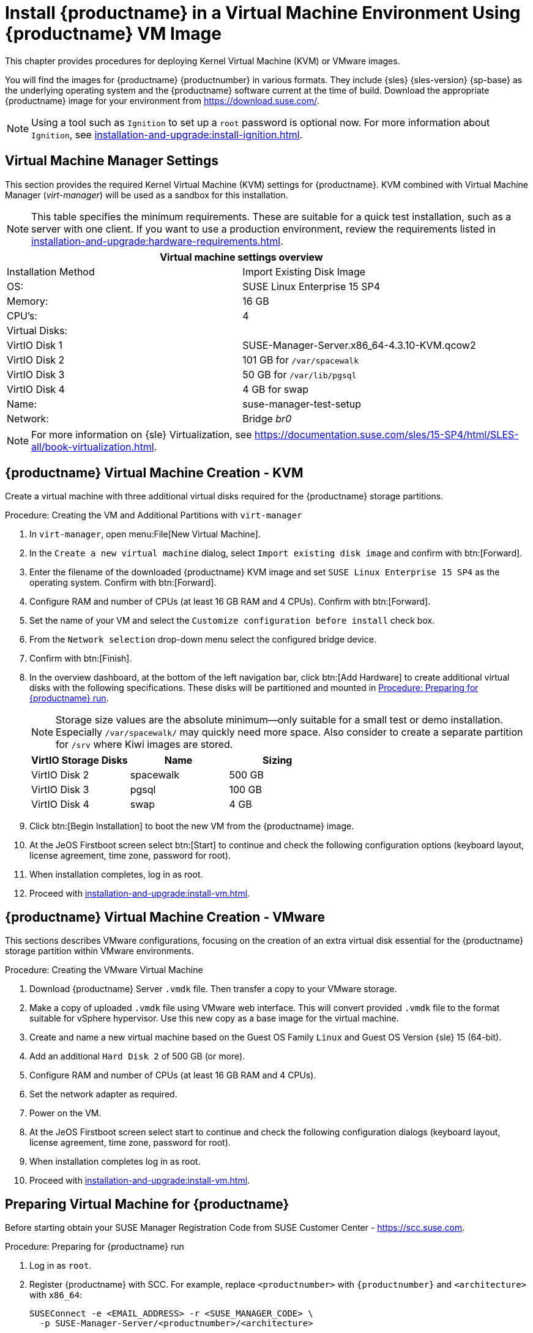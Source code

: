 [[install-vm]]
= Install {productname} in a Virtual Machine Environment Using {productname} VM Image



This chapter provides procedures for deploying Kernel Virtual Machine (KVM) or VMware images.

You will find the images for {productname} {productnumber} in various formats.
They include {sles} {sles-version} {sp-base} as the underlying operating system and the {productname} software current at the time of build.
Download the appropriate {productname} image for your environment from https://download.suse.com/.

[NOTE]
====
Using a tool such as [systemitem]``Ignition`` to set up a [systemitem]``root`` password is optional now.
For more information about [systemitem]``Ignition``, see xref:installation-and-upgrade:install-ignition.adoc[].
====



[[quickstart.sect.kvm.settings]]
== Virtual Machine Manager Settings

This section provides the required Kernel Virtual Machine (KVM) settings for {productname}.
KVM combined with Virtual Machine Manager (_virt-manager_) will be used as a sandbox for this installation.



[NOTE]
====
This table specifies the minimum requirements.
These are suitable for a quick test installation, such as a server with one client.
If you want to use a production environment, review the requirements listed in xref:installation-and-upgrade:hardware-requirements.adoc[].
====


[cols="1,1", options="header"]
|===
2+<| Virtual machine settings overview
| Installation Method | Import Existing Disk Image
| OS:                 | SUSE Linux Enterprise 15 SP4
| Memory:             | 16 GB
| CPU's:              | 4
| Virtual Disks:      |
| VirtIO Disk 1       | SUSE-Manager-Server.x86_64-4.3.10-KVM.qcow2
| VirtIO Disk 2       | 101 GB for [path]``/var/spacewalk``
| VirtIO Disk 3       | 50 GB for [path]``/var/lib/pgsql``
| VirtIO Disk 4       | 4 GB for swap
| Name:               | suse-manager-test-setup
| Network:            | Bridge _br0_
|===

[NOTE]
====
For more information on {sle} Virtualization, see https://documentation.suse.com/sles/15-SP4/html/SLES-all/book-virtualization.html.
====



[[sumavm.kvm.settings]]
== {productname} Virtual Machine Creation - KVM

Create a virtual machine with three additional virtual disks required for the {productname} storage partitions.

.Procedure: Creating the VM and Additional Partitions with  [command]``virt-manager``
. In [command]``virt-manager``, open menu:File[New Virtual Machine].
. In the [guimenu]``Create a new virtual machine`` dialog, select [guimenu]``Import existing disk image`` and confirm with btn:[Forward].
. Enter the filename of the downloaded {productname} KVM image and set [literal]``SUSE Linux Enterprise 15 SP4`` as the operating system.
  Confirm with btn:[Forward].
. Configure RAM and number of CPUs (at least 16 GB RAM and 4 CPUs).
  Confirm with btn:[Forward].
. Set the name of your VM and select the [guimenu]``Customize configuration before install`` check box.
. From the [guimenu]``Network selection`` drop-down menu select the configured bridge device.
. Confirm with btn:[Finish].
. In the overview dashboard, at the bottom of the left navigation bar, click btn:[Add Hardware] to create additional virtual disks with the following specifications.
  These disks will be partitioned and mounted in <<proc.minimal.susemgr.prep>>.
+

[NOTE]
====
Storage size values are the absolute minimum—only suitable for a small test or demo installation.
Especially [path]``/var/spacewalk/`` may quickly need more space.
Also consider to create a separate partition for [path]``/srv`` where Kiwi images are stored.
====
+

[cols="1,1,1", options="header"]
|===
| VirtIO Storage Disks | Name      | Sizing
| VirtIO Disk 2        | spacewalk | 500{nbsp}GB
| VirtIO Disk 3        | pgsql     | 100{nbsp}GB
| VirtIO Disk 4        | swap      | 4{nbsp}GB
|===
+

. Click btn:[Begin Installation] to boot the new VM from the {productname} image.
. At the JeOS Firstboot screen select btn:[Start] to continue and check the following configuration options (keyboard layout, license agreement, time zone, password for root).

. When installation completes, log in as root.

. Proceed with xref:installation-and-upgrade:install-vm.adoc#minimal.susemgr.prep[].



== {productname} Virtual Machine Creation - VMware

This sections describes VMware configurations, focusing on the creation of an extra virtual disk essential for the {productname} storage partition within VMware environments.

.Procedure: Creating the VMware Virtual Machine

. Download {productname} Server [filename]``.vmdk`` file.
  Then transfer a copy to your VMware storage.

. Make a copy of uploaded [filename]``.vmdk`` file using VMware web interface.
  This will convert provided [filename]``.vmdk`` file to the format suitable for vSphere hypervisor.
  Use this new copy as a base image for the virtual machine.

. Create and name a new virtual machine based on the Guest OS Family [systemitem]``Linux`` and Guest OS Version {sle} 15 (64-bit).

. Add an additional [systemitem]``Hard Disk 2`` of 500 GB (or more).

. Configure RAM and number of CPUs (at least 16 GB RAM and 4 CPUs).

. Set the network adapter as required.

. Power on the VM.

. At the JeOS Firstboot screen select start to continue and check the following configuration dialogs (keyboard layout, license agreement, time zone, password for root).

. When installation completes log in as root.

. Proceed with xref:installation-and-upgrade:install-vm.adoc#minimal.susemgr.prep[].



[[minimal.susemgr.prep]]
== Preparing Virtual Machine for {productname}

Before starting obtain your SUSE Manager Registration Code from SUSE Customer Center - https://scc.suse.com.



[[proc.minimal.susemgr.prep]]
.Procedure: Preparing for {productname} run

. Log in as `root`.

. Register {productname} with SCC.
  For example, replace `<productnumber>` with `{productnumber}` and `<architecture>` with `x86_64`:
+

----
SUSEConnect -e <EMAIL_ADDRESS> -r <SUSE_MANAGER_CODE> \
  -p SUSE-Manager-Server/<productnumber>/<architecture>
----

. Validate the authorized extensions by running the list extensions command:
+

----
SUSEConnect --list-extensions
----

. Add {productname} repositories:
+

----
SUSEConnect -p sle-module-basesystem/15.4/x86_64
SUSEConnect -p sle-module-server-applications/15.4/x86_64
SUSEConnect -p sle-module-web-scripting/15.4/x86_64
SUSEConnect -p sle-module-suse-manager-server/<productnumber>/x86_64
----

. Prepare {productname} storage:
  [path]``suma-storage`` command automatically prepares and configures previously created external storage for use with {productname}.
  In the following command the first parameter is the device for {productname} data, the second parameter is the device for the database.
+

----
suma-storage /dev/vdb /dev/vdc
----
+
// FIXME info about network configuration and applying update in readme

. The virtual machine is now ready for {productname} to be set up.

For proceeding with {productname} setup, see xref:installation-and-upgrade:server-setup.adoc[SUSE Manager Setup].
